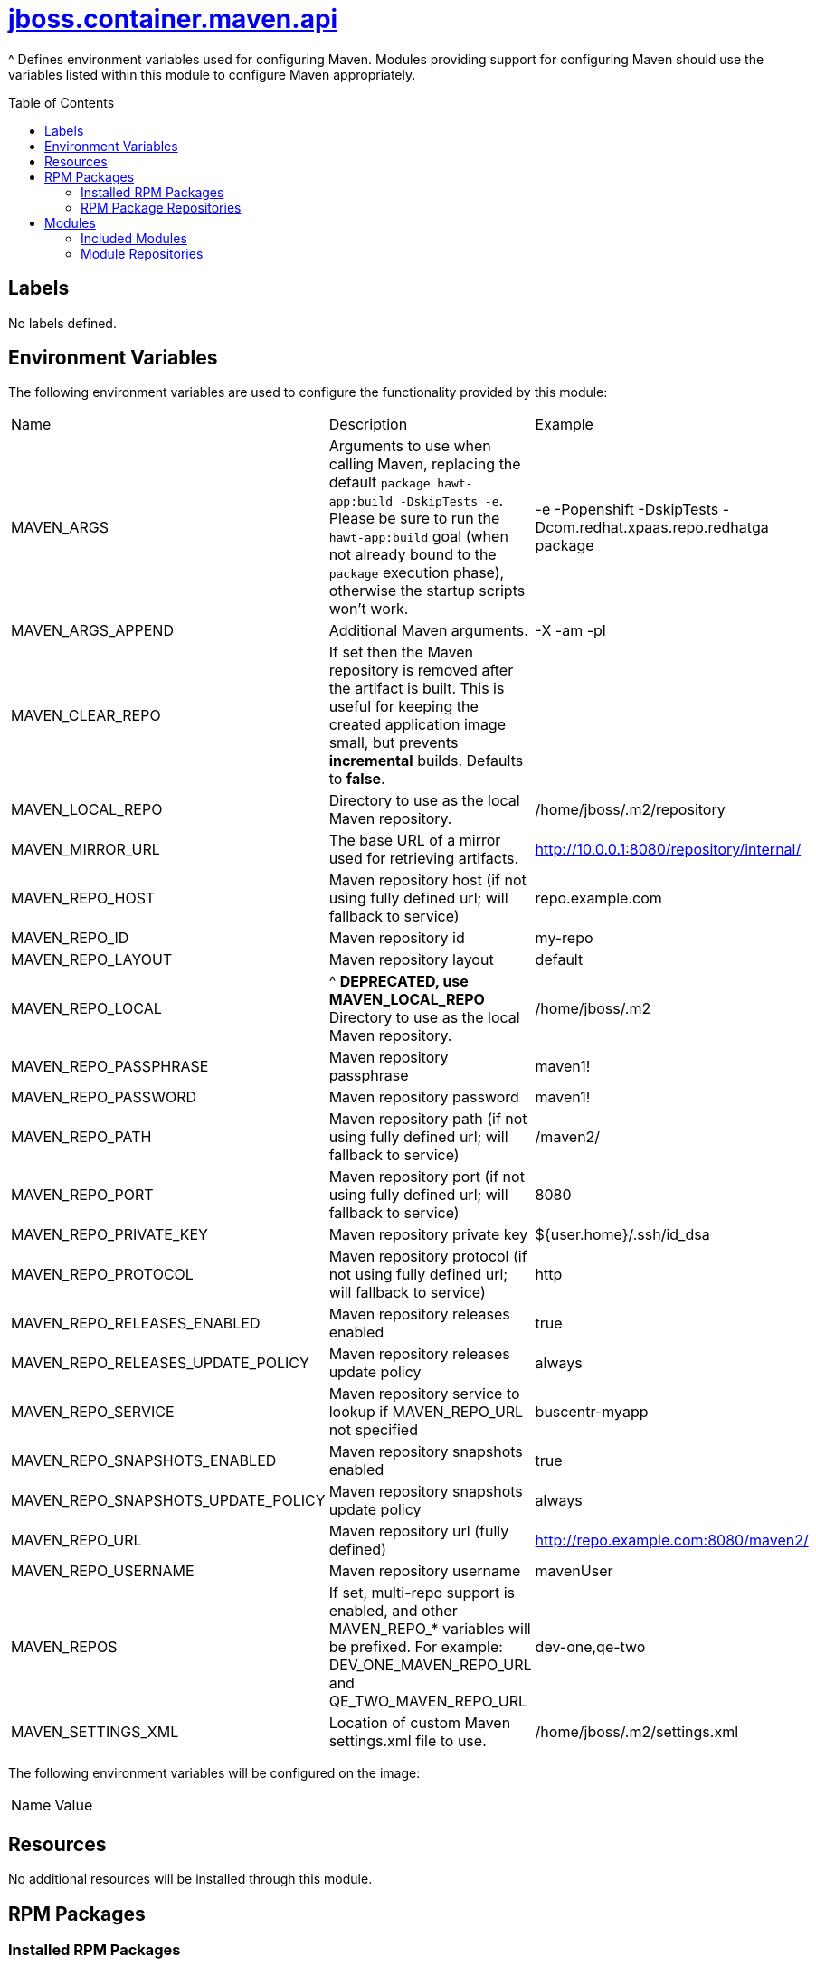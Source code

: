 ////
    AUTOGENERATED FILE - this file was generated via ./gen_template_docs.py.
    Changes to .adoc or HTML files may be overwritten! Please change the
    generator or the input template (./*.jinja)
////



= link:./module.yaml[jboss.container.maven.api]
:toc:
:toc-placement!:
:toclevels: 5

^ Defines environment variables used for configuring Maven.  Modules providing support for configuring Maven should use the variables listed within this module to configure Maven appropriately.

toc::[]

== Labels
No labels defined.


== Environment Variables

The following environment variables are used to configure the functionality provided by this module:

|=======================================================================
|Name |Description |Example
|MAVEN_ARGS |Arguments to use when calling Maven, replacing the default `package hawt-app:build -DskipTests -e`. Please be sure to run the `hawt-app:build` goal (when not already bound to the `package` execution phase), otherwise the startup scripts won't work. |-e -Popenshift -DskipTests -Dcom.redhat.xpaas.repo.redhatga package
|MAVEN_ARGS_APPEND |Additional Maven arguments. |-X -am -pl
|MAVEN_CLEAR_REPO |If set then the Maven repository is removed after the artifact is built. This is useful for keeping the created application image small, but prevents *incremental* builds. Defaults to *false*. |
|MAVEN_LOCAL_REPO |Directory to use as the local Maven repository. |/home/jboss/.m2/repository
|MAVEN_MIRROR_URL |The base URL of a mirror used for retrieving artifacts. |http://10.0.0.1:8080/repository/internal/
|MAVEN_REPO_HOST |Maven repository host (if not using fully defined url; will fallback to service) |repo.example.com
|MAVEN_REPO_ID |Maven repository id |my-repo
|MAVEN_REPO_LAYOUT |Maven repository layout |default
|MAVEN_REPO_LOCAL |^ **DEPRECATED, use MAVEN_LOCAL_REPO** Directory to use as the local Maven repository. |/home/jboss/.m2
|MAVEN_REPO_PASSPHRASE |Maven repository passphrase |maven1!
|MAVEN_REPO_PASSWORD |Maven repository password |maven1!
|MAVEN_REPO_PATH |Maven repository path (if not using fully defined url; will fallback to service) |/maven2/
|MAVEN_REPO_PORT |Maven repository port (if not using fully defined url; will fallback to service) |8080
|MAVEN_REPO_PRIVATE_KEY |Maven repository private key |${user.home}/.ssh/id_dsa
|MAVEN_REPO_PROTOCOL |Maven repository protocol (if not using fully defined url; will fallback to service) |http
|MAVEN_REPO_RELEASES_ENABLED |Maven repository releases enabled |true
|MAVEN_REPO_RELEASES_UPDATE_POLICY |Maven repository releases update policy |always
|MAVEN_REPO_SERVICE |Maven repository service to lookup if MAVEN_REPO_URL not specified |buscentr-myapp
|MAVEN_REPO_SNAPSHOTS_ENABLED |Maven repository snapshots enabled |true
|MAVEN_REPO_SNAPSHOTS_UPDATE_POLICY |Maven repository snapshots update policy |always
|MAVEN_REPO_URL |Maven repository url (fully defined) |http://repo.example.com:8080/maven2/
|MAVEN_REPO_USERNAME |Maven repository username |mavenUser
|MAVEN_REPOS |If set, multi-repo support is enabled, and other MAVEN_REPO_* variables will be prefixed. For example: DEV_ONE_MAVEN_REPO_URL and QE_TWO_MAVEN_REPO_URL |dev-one,qe-two
|MAVEN_SETTINGS_XML |Location of custom Maven settings.xml file to use. |/home/jboss/.m2/settings.xml
|=======================================================================

The following environment variables will be configured on the image:
|=======================================================================
|Name |Value
|=======================================================================

== Resources
No additional resources will be installed through this module.

== RPM Packages

=== Installed RPM Packages
No RPMs will be installed by this module.

=== RPM Package Repositories
No additional RPM package repositories are required to install listed RPMs.

== Modules

=== Included Modules
No additional modules will be installed through this module.

=== Module Repositories
No module repositories defined.

